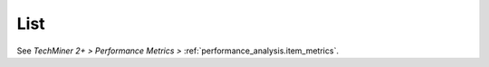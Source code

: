 List
^^^^^^^^^^^^^^^^^^^^^^^^^^^^^^^^^^^^^^^^^^^^^^^^^^^^^^^^^^^^^^^^^

See `TechMiner 2+ > Performance Metrics >` :ref:`performance_analysis.item_metrics`.
